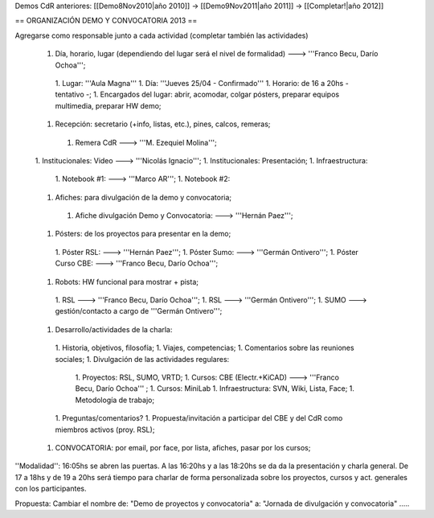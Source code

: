 Demos CdR anteriores: [[Demo8Nov2010|año 2010]] -> [[Demo9Nov2011|año 2011]] -> [[Completar!|año 2012]]

== ORGANIZACIÓN DEMO Y CONVOCATORIA 2013 ==

Agregarse como responsable junto a cada actividad (completar también las actividades)

 1. Día, horario, lugar (dependiendo del lugar será el nivel de formalidad) ---> '''Franco Becu, Darío Ochoa''';
  1. Lugar: '''Aula Magna'''
  1. Día: '''Jueves 25/04 - Confirmado'''
  1. Horario: de 16 a 20hs - tentativo -;
  1. Encargados del lugar: abrir, acomodar, colgar pósters, preparar equipos multimedia, preparar HW demo;
 1. Recepción: secretario (+info, listas, etc.), pines, calcos, remeras;
  1. Remera CdR ---> '''M. Ezequiel Molina''';
 1. Institucionales: Video ---> '''Nicolás Ignacio''';
 1. Institucionales: Presentación;
 1. Infraestructura:
  1. Notebook #1: ---> '''Marco AR''';
  1. Notebook #2:
 1. Afiches: para divulgación de la demo y convocatoria;
  1. Afiche divulgación Demo y Convocatoria: ---> '''Hernán Paez''';
 1. Pósters: de los proyectos para presentar en la demo;
  1. Póster RSL: ---> '''Hernán Paez''';
  1. Póster Sumo: ---> '''Germán Ontivero''';
  1. Póster Curso CBE: ---> '''Franco Becu, Darío Ochoa''';
 1. Robots: HW funcional para mostrar + pista;
  1. RSL ---> '''Franco Becu, Darío Ochoa''';
  1. RSL ---> '''Germán Ontivero''';
  1. SUMO ---> gestión/contacto a cargo de '''Germán Ontivero''';
 1. Desarrollo/actividades de la charla: 
  1. Historia, objetivos, filosofía;
  1. Viajes, competencias;
  1. Comentarios sobre las reuniones sociales;
  1. Divulgación de las actividades regulares:
   1. Proyectos: RSL, SUMO, VRTD;
   1. Cursos: CBE (Electr.+KiCAD) ---> '''Franco Becu, Darío Ochoa''' ;
   1. Cursos: MiniLab
   1. Infraestructura: SVN, Wiki, Lista, Face;
   1. Metodología de trabajo;
  1. Preguntas/comentarios?
  1. Propuesta/invitación a participar del CBE y del CdR como miembros activos (proy. RSL);
 1. CONVOCATORIA: por email, por face, por lista, afiches, pasar por los cursos;


''Modalidad'': 16:05hs se abren las puertas. A las 16:20hs y a las 18:20hs se da da la presentación y charla general. De 17 a 18hs y de 19 a 20hs será tiempo para charlar de forma personalizada sobre los proyectos, cursos y act. generales con los participantes. 


Propuesta: Cambiar el nombre de: "Demo de proyectos y convocatoria" a: "Jornada de divulgación y convocatoria" .....
